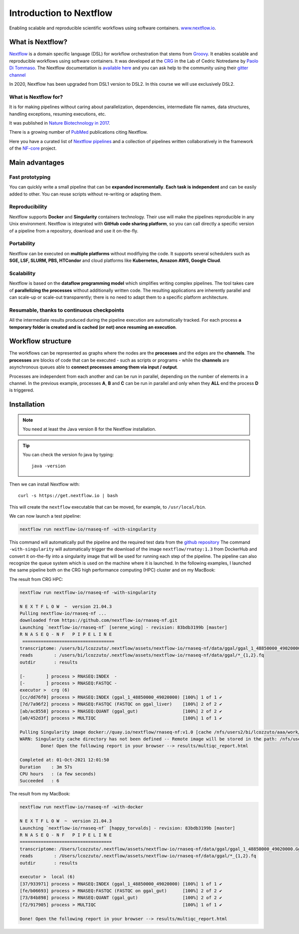 .. _first-page:

*******************
Introduction to Nextflow
*******************

Enabling scalable and reproducible scientific workflows using software containers.  `www.nextflow.io <https://www.nextflow.io>`_.


What is Nextflow?
======================

`Nextflow <https://www.nextflow.io>`__ is a domain specific language (DSL) for workflow orchestration that stems from `Groovy <https://groovy-lang.org/>`__. It enables scalable and reproducible workflows using software containers.
It was developed at the `CRG <www.crg.eu>`__ in the Lab of Cedric Notredame by `Paolo Di Tommaso <https://github.com/pditommaso>`__.
The Nextflow documentation is `available here <https://www.nextflow.io/docs/latest/>`__ and you can ask help to the community using their `gitter channel <https://gitter.im/nextflow-io/nextflow>`__

.. image:: images/nextf_groovy.png
  :width: 600

In 2020, Nextflow has been upgraded from DSL1 version to DSL2. In this course we will use exclusively DSL2.

What is Nextflow for?
---------------------

It is for making pipelines without caring about parallelization, dependencies, intermediate file names, data structures, handling exceptions, resuming executions, etc.

It was published in `Nature Biotechnology in 2017 <https://pubmed.ncbi.nlm.nih.gov/28398311/>`__.

.. image:: images/NF_pub.png
  :width: 600


There is a growing number of `PubMed <https://pubmed.ncbi.nlm.nih.gov/?term=nextflow&timeline=expanded&sort=pubdate&sort_order=asc>`__ publications citing Nextflow.

.. image:: images/NF_mentioning.png
  :width: 600


Here you have a curated list of `Nextflow pipelines <https://github.com/nextflow-io/awesome-nextflow>`__ and a collection of pipelines written collaboratively in the framework of the `NF-core <https://nf-co.re/pipelines>`__ project.


Main advantages
================

Fast prototyping
-------------------

You can quickly write a small pipeline that can be **expanded incrementally**.
**Each task is independent** and can be easily added to other. You can reuse scripts without re-writing or adapting them.

Reproducibility
------------------

Nextflow supports **Docker** and **Singularity** containers technology. Their use will make the pipelines reproducible in any Unix environment. Nextflow is integrated with **GitHub code sharing platform**, so you can call directly a specific version of a pipeline from a repository, download and use it on-the-fly.

Portability
----------------
Nextflow can be executed on **multiple platforms** without modifiying the code. It supports several schedulers such as **SGE, LSF, SLURM, PBS, HTCondor** and cloud platforms like **Kubernetes, Amazon AWS, Google Cloud**.


.. image:: images/executors.png
  :width: 600

Scalability
----------------

Nextflow is based on the **dataflow programming model** which simplifies writing complex pipelines.
The tool takes care of **parallelizing the processes** without additionally written code.
The resulting applications are inherently parallel and can scale-up or scale-out transparently; there is no need to adapt them to a specific platform architecture.

Resumable, thanks to continuous checkpoints
---------------------------------------------

All the intermediate results produced during the pipeline execution are automatically tracked.
For each process **a temporary folder is created and is cached (or not) once resuming an execution**.

Workflow structure
==================

The workflows can be represented as graphs where the nodes are the **processes** and the edges are the **channels**.
The **processes** are blocks of code that can be executed - such as scripts or programs - while the **channels** are asynchronous queues able to **connect processes among them via input / output**.


.. image:: images/wf_example.png
  :width: 600


Processes are independent from each another and can be run in parallel, depending on the number of elements in a channel.
In the previous example, processes **A**, **B** and **C** can be run in parallel and only when they **ALL** end the process **D** is triggered.

Installation
============

.. note::
  You need at least the Java version 8 for the Nextflow installation.

.. tip::
  You can check the version fo java by typing::

    java -version

Then we can install Nextflow with::

  curl -s https://get.nextflow.io | bash

This will create the ``nextflow`` executable that can be moved, for example, to ``/usr/local/bin``.






We can now launch a test pipeline:

.. code-block:: console

  nextflow run nextflow-io/rnaseq-nf -with-singularity

This command will automatically pull the pipeline and the required test data from the `github repository <https://github.com/nextflow-io/rnatoy>`__
The command ``-with-singularity`` will automatically trigger the download of the image ``nextflow/rnatoy:1.3`` from DockerHub and convert it on-the-fly into a singularity image that will be used for running each step of the pipeline.
The pipeline can also recognize the queue system which is used on the machine where it is launched. In the following examples, I launched the same pipeline both on the CRG high performance computing (HPC) cluster and on my MacBook:

The result from CRG HPC:

.. code-block:: console

	nextflow run nextflow-io/rnaseq-nf -with-singularity

	N E X T F L O W  ~  version 21.04.3
	Pulling nextflow-io/rnaseq-nf ...
	downloaded from https://github.com/nextflow-io/rnaseq-nf.git
	Launching `nextflow-io/rnaseq-nf` [serene_wing] - revision: 83bdb3199b [master]
	R N A S E Q - N F   P I P E L I N E
	 ===================================
	transcriptome: /users/bi/lcozzuto/.nextflow/assets/nextflow-io/rnaseq-nf/data/ggal/ggal_1_48850000_49020000.Ggal71.500bpflank.fa
	reads        : /users/bi/lcozzuto/.nextflow/assets/nextflow-io/rnaseq-nf/data/ggal/*_{1,2}.fq
	outdir       : results

	[-        ] process > RNASEQ:INDEX  -
	[-        ] process > RNASEQ:FASTQC -
	executor >  crg (6)
	[cc/dd76f0] process > RNASEQ:INDEX (ggal_1_48850000_49020000) [100%] 1 of 1 ✔
	[7d/7a96f2] process > RNASEQ:FASTQC (FASTQC on ggal_liver)    [100%] 2 of 2 ✔
	[ab/ac8558] process > RNASEQ:QUANT (ggal_gut)                 [100%] 2 of 2 ✔
	[a0/452d3f] process > MULTIQC                                 [100%] 1 of 1 ✔

	Pulling Singularity image docker://quay.io/nextflow/rnaseq-nf:v1.0 [cache /nfs/users2/bi/lcozzuto/aaa/work/singularity/quay.io-nextflow-rnaseq-nf-v1.0.img]
	WARN: Singularity cache directory has not been defined -- Remote image will be stored in the path: /nfs/users2/bi/lcozzuto/aaa/work/singularity -- Use env  variable NXF_SINGULARITY_CACHEDIR to specify a different location
		Done! Open the following report in your browser --> results/multiqc_report.html

	Completed at: 01-Oct-2021 12:01:50
	Duration    : 3m 57s
	CPU hours   : (a few seconds)
	Succeeded   : 6


The result from my MacBook:

.. code-block:: console

	nextflow run nextflow-io/rnaseq-nf -with-docker

	N E X T F L O W  ~  version 21.04.3
	Launching `nextflow-io/rnaseq-nf` [happy_torvalds] - revision: 83bdb3199b [master]
	R N A S E Q - N F   P I P E L I N E
	===================================
	transcriptome: /Users/lcozzuto/.nextflow/assets/nextflow-io/rnaseq-nf/data/ggal/ggal_1_48850000_49020000.Ggal71.500bpflank.fa
	reads        : /Users/lcozzuto/.nextflow/assets/nextflow-io/rnaseq-nf/data/ggal/*_{1,2}.fq
	outdir       : results

	executor >  local (6)
	[37/933971] process > RNASEQ:INDEX (ggal_1_48850000_49020000) [100%] 1 of 1 ✔
	[fe/b06693] process > RNASEQ:FASTQC (FASTQC on ggal_gut)      [100%] 2 of 2 ✔
	[73/84b898] process > RNASEQ:QUANT (ggal_gut)                 [100%] 2 of 2 ✔
	[f2/917905] process > MULTIQC                                 [100%] 1 of 1 ✔

	Done! Open the following report in your browser --> results/multiqc_report.html

